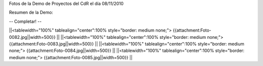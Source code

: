 Fotos de la Demo de Proyectos del CdR el día 08/11/2010

Resumen de la Demo:


-- Completar! --

||<tablewidth="100%" tablealign="center":100% style="border: medium none;"> {{attachment:Foto-0082.jpg||width=500}} ||
||<tablewidth="100%" tablealign="center":100% style="border: medium none;"> {{attachment:Foto-0083.jpg||width=500}} ||
||<tablewidth="100%" tablealign="center":100% style="border: medium none;"> {{attachment:Foto-0084.jpg||width=500}} ||
||<tablewidth="100%" tablealign="center":100% style="border: medium none;"> {{attachment:Foto-0085.jpg||width=500}} ||
